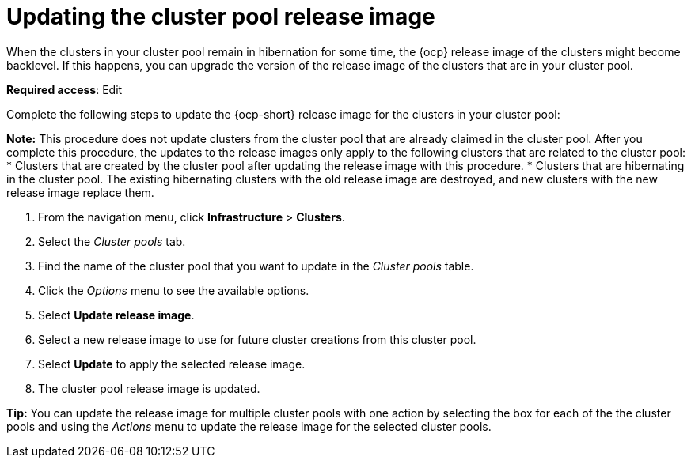 [#updating-the-cluster-pool-release-image]
= Updating the cluster pool release image

When the clusters in your cluster pool remain in hibernation for some time, the {ocp} release image of the clusters might become backlevel. If this happens, you can upgrade the version of the release image of the clusters that are in your cluster pool.  

*Required access*: Edit

Complete the following steps to update the {ocp-short} release image for the clusters in your cluster pool:

*Note:* This procedure does not update clusters from the cluster pool that are already claimed in the cluster pool. After you complete this procedure, the updates to the release images only apply to the following clusters that are related to the cluster pool:
* Clusters that are created by the cluster pool after updating the release image with this procedure. 
* Clusters that are hibernating in the cluster pool. The existing hibernating clusters with the old release image are destroyed, and new clusters with the new release image replace them.  

. From the navigation menu, click *Infrastructure* > *Clusters*.

. Select the _Cluster pools_ tab.

. Find the name of the cluster pool that you want to update in the _Cluster pools_ table.

. Click the _Options_ menu to see the available options.

. Select *Update release image*.

. Select a new release image to use for future cluster creations from this cluster pool.
      
. Select *Update* to apply the selected release image.

. The cluster pool release image is updated. 

*Tip:* You can update the release image for multiple cluster pools with one action by selecting the box for each of the the cluster pools and using the _Actions_ menu to update the release image for the selected cluster pools.
